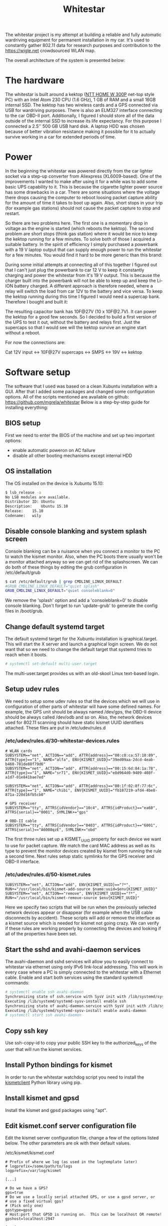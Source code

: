 #+TITLE: Whitestar

#+BEGIN_EXPORT html
<base href="whitestar/"/>
#+END_EXPORT

The whitestar project is my attempt at building a reliable and fully automatic wardriving equipment for permanent installation in 
my car. It's used to constantly gather 802.11 data for research purposes and contribution to the [[https://wigle.net]] crowdsourced WLAN map.

The overall architecture of the system is presented below:

[[file:diagram.svg]]

* The hardware

The whitestar is built around a kektop ([[http://www.ntt.pl/index.php?c=1279][NTT HOME W 300P]] net-top style PC) with an Intel Atom 230 CPU (1.6 GHz), 1 GB of RAM and a small 16GB internal SSD. 
The kektop has two wireless cards and a GPS connected via USB for wardriving purposes. There is also an ELM327 interface connecting to the car OBD-II port. 
Additionally, I figured I should store all of the data outside of the internal SSD to increase its life expectancy. For this purpose I connected a 2.5'' 
500 GB USB hard disk. A laptop HDD was chosen because of better vibration resistance making it possible for it to actually survive working in a car for 
extended periods of time.

* Power

In the beginning the whitestar was powered directly from the car lighter socket via a step-up converter from Aliexpress (XL6009-based). One of the improvements
I wanted to make after using it for a while was to add some basic UPS capability to it. This is because the cigarette lighter power source has some drawbacks 
in a car. There are some situations where the voltage there drops causing the computer to reboot loosing packet capture ability for the amount of time it 
takes to boot up again. Also, short stops in your trip (for example gas stations) should not cause the packet capture to stop and restart. 

So there are two problems here. The first one is a momentary drop in voltage as the engine is started (which reboots the kektop). The second problem are short 
stops (think gas station) where it would be nice to keep the kektop running for a few minutes. To solve both of those I acquired a suitable battery. 
In the spirit of efficiency I simply purchased a powerbank with a 19 V laptop output that can supply enough power to run the whitestar for a few minutes. 
You would find it hard to be more generic than this brand:

[[file:powerbank.jpg]]

During some initial attempts at connecting all of this together I figured out that I can't just plug the powerbank to car 12 V to keep it constantly charging and 
power the whitestar from it's 19 V output. This is because the charger built into the powerbank will not be able to keep up and keep the Li-ION battery charged.
A different approach is therefore needed, where a relay will switch the load from car 12V to the battery and vice versa. To keep the kektop running during this time
I figured I would need a supercap bank. Therefore I bought and built it:

[[file:supercaps-bag.jpg]]

[[file:supercaps-build1.jpg]]

The resulting capacitor bank has 10F@27V (10 x 10F@2.7V). It can power the kektop for a good few seconds. So I decided to build a first version of the UPS to test
it out, without the battery and relays first. Just the supercaps so that I would see will the kektop survive an engine start without a reboot.

[[file:powersupply-build1.jpg]]

For now the connections are:

Cat 12V input <-> 10F@27V supercaps <-> SMPS <-> 19V <-> kektop



* Software setup

The software that I used was based on a clean Xubuntu installation with a GUI. After that I added some packages and changed some configuration options. 
All of the scripts mentioned are available on github: [[https://github.com/mgrela/whitestar]]
Below is a step-by-step guide for installing everything:

** BIOS setup

First we need to enter the BIOS of the machine and set up two important options:
- enable automatic poweron on AC failure
- disable all other booting mechanisms except internal HDD

** OS installation

The OS installed on the device is Xubuntu 15.10:

#+BEGIN_SRC sh
$ lsb_release -a
No LSB modules are available.
Distributor ID:	Ubuntu
Description:	Ubuntu 15.10
Release:	15.10
Codename:	wily
#+END_SRC

** Disable console blanking and system splash screen

Console blanking can be a nuisance when you connect a monitor to the PC to watch the kismet monitor. Also, when the PC boots there usually
won't be a monitor attached anyway so we can get rid of the splashscreen. We can do both of these things by editing the grub configuration in
/etc/default/grub

#+BEGIN_SRC sh
$ cat /etc/default/grub | grep CMDLINE_LINUX_DEFAULT
#GRUB_CMDLINE_LINUX_DEFAULT="quiet splash"
GRUB_CMDLINE_LINUX_DEFAULT="quiet consoleblank=0"
#+END_SRC

We remove the 'splash' option and add a 'consoleblank=0' to disable console blanking. Don't forget to run 'update-grub' to generate the 
config files in /boot/grub.

** Change default systemd target

The default systemd target for the Xubuntu installation is graphical.target. This will start the X server and launch a graphical login screen.
We do not want that so we need to change the default target that systemd tries to reach when it boots. 

#+BEGIN_SRC sh
# systemctl set-default multi-user.target
#+END_SRC

The multi-user.target provides us with an old-skool Linux text-based login.

** Setup udev rules

We need to setup some udev rules so that the devices which we will use in configuration of other parts of whitestar will have some defined 
names. For example, the GPS unit should be always named /dev/gps, the OBD-II device should be always called /dev/odb and so on. Also, the
network devices used for 802.11 scanning should have static kismet UUID identifiers attached. These files are put in /etc/udev/rules.d

*** /etc/udev/rules.d/30-whitestar-devices.rules
#+BEGIN_SRC
# WLAN cards
SUBSYSTEM=="net", ACTION=="add", ATTR{address}=="00:c0:ca:57:10:89", ATTR{type}=="1", NAME="alfa", ENV{KISMET_UUID}="39ed09aa-2dcd-4eab-b460-781de88f79d6"
SUBSYSTEM=="net", ACTION=="add", ATTR{address}=="00:15:6d:84:1a:78", ATTR{type}=="1", NAME="sr71", ENV{KISMET_UUID}="e8d964d0-9409-408f-a1d7-01e841bae7ed"

SUBSYSTEM=="net", ACTION=="add", ATTR{address}=="80:1f:02:8f:77:6c", ATTR{type}=="1", NAME="chibi", ENV{KISMET_UUID}="fb187219-afd4-4be8-871a-220d16fb5cb0"

# GPS receiver
SUBSYSTEM=="tty", ATTRS{idVendor}=="10c4", ATTRS{idProduct}=="ea60", ATTRS{serial}=="0001", SYMLINK+="gps"

# OBD-II cable
SUBSYSTEM=="tty", ATTRS{idVendor}=="0403", ATTRS{idProduct}=="6001", ATTRS{serial}=="A6008qzE", SYMLINK+="obd"
#+END_SRC

The first three rules set up a KISMET_UUID property for each device we want to use for packet capture. We match the card MAC address as well as its type
to prevent the monitor devices created by kismet from running the rule a second time. Next rules setup static symlinks for the GPS receiver and OBD-II interface.

*** /etc/udev/rules.d/50-kismet.rules
#+BEGIN_SRC
SUBSYSTEM=="net", ACTION=="add", ENV{KISMET_UUID}=="?*", RUN+="/usr/local/bin/kismet-add-source $name:uuid=$env{KISMET_UUID}"
SUBSYSTEM=="net", ACTION=="remove", ENV{KISMET_UUID}=="?*", RUN+="/usr/local/bin/kismet-remove-source $env{KISMET_UUID}"
#+END_SRC

Here we specify two scripts that will be run when the previously selected network devices appear or disappear (for example when the USB cable disconnects by 
accident). These scripts will add or remove the interface as a kismet source which is needed for kismet not going crazy. We can verify if these rules are working 
properly by connecting the devices and looking if all of the properties have been set.

** Start the sshd and avahi-daemon services

The avahi-daemon and sshd services will allow you to easily connect to whitestar via ethernet using only IPv6 link-local addressing. This will work in every case
where a PC is simply connected to the whitestar with a Ethernet cable. Enable and start both services using the standard systemctl commands:

#+BEGIN_SRC sh
# systemctl enable ssh avahi-daemon
Synchronizing state of ssh.service with SysV init with /lib/systemd/systemd-sysv-install...
Executing /lib/systemd/systemd-sysv-install enable ssh
Synchronizing state of avahi-daemon.service with SysV init with /lib/systemd/systemd-sysv-install...
Executing /lib/systemd/systemd-sysv-install enable avahi-daemon
# systemctl start ssh avahi-daemon
#+END_SRC

** Copy ssh key

Use ssh-copy-id to copy your public SSH key to the authorized_keys of the user that will run the kismet services.

** Install Python bindings for kismet

In order to run the whitestar watchdog script you need to install the [[https://github.com/PaulMcMillan/kismetclient][kismetclient]] Python library using pip.

** Install kismet and gpsd

Install the kismet and gpsd packages using "apt".

** Edit kismet.conf server configuration file

Edit the kismet server configuration file, change a few of the options listed below. The other parameters are ok with their default values.

/etc/kismet/kismet.conf
#+BEGIN_SRC 
# Prefix of where we log (as used in the logtemplate later)
# logprefix=/some/path/to/logs
logprefix=/var/log/kismet

[...]

# Do we have a GPS?
gps=true
# Do we use a locally serial attached GPS, or use a gpsd server, or
# use a fixed virtual gps?
# (Pick only one)
gpstype=gpsd
# Host:port that GPSD is running on.  This can be localhost OR remote!
gpshost=localhost:2947

[...]

# How often (in seconds) do we write all our data files (0 to disable)
writeinterval=10

[...]

# File types to log, comma seperated.  Built-in log file types:
# alert                         Text file of alerts
# gpsxml                        XML per-packet GPS log
# nettxt                        Networks in text format
# netxml                        Networks in XML format
# pcapdump                      tcpdump/wireshark compatible pcap log file
# string                        All strings seen (increases CPU load)
#logtypes=pcapdump,gpsxml,netxml,nettxt,alert
logtypes=alert,netxml,gpsxml

[...]

# Default log title
logdefault=whitestar

[...]
#+END_SRC

These settings have the following effect:
  - store logs in /var/log which which is where the hard disk is mounted
  - enable using a GPS and make it reconnect to gpsd if the connection is lost
  - make the kismet server to flush all logs every 10 seconds, this prevents the log data from being lost when power is cut. This happens frequently in a car without battery backup for the whitestar.
  - store alrts, networks and GPS position logs, do not store pcap dumps, these take up too much space
  - set the log title to "whitestar", the title is used to build log filenames

** Create a user to run the kismet

We need to create a nonprivileged user to run the kismet monitor. In my whitestar this user is called 'enki'.

** Setup log storage on external hard disk

You should create two partitions (or better LVs) on the external HDD. One of those will be for the swap partition, the other we will mount as /var/log.

** Make journal dir in /var/log


If the /var/log/journal directory exists and systemd-journald has the default configuration "Storage=auto" it will store the journal in /var/log/journal. This is 
what we want as the /var/log filesystem will be stored on the external HDD which will provide us with a nice way to troubleshoot or collect statistics from the
system by just unplugging the drive and taking it with us.

** Setup fs and swap

Setup the two LVs as swap and /var/log filesystem in /etc/fstab. Remove the original swap device on the flash drive, it's a massively bad idea to put swap on flash.
Take care to include the "nofail" flag in the /var/log filesystem entry. This prevents systemd from creating a "RequiredBy" dependency for local-fs.target which 
in turn makes the system drop to emergency mode if the filesystem is not available (for example when the HDD is not connected).

/etc/fstab
#+BEGIN_SRC 
UUID="<UUID1>"	none		swap	sw,nofail			0	0
UUID="<UUID2>"	/var/log	auto	defaults,relatime,nofail	0	0
#+END_SRC

The UUID1 and UUID2 fields are UUID identifiers (from the 'blkid' command) for the swap device and the /var/log filesystem we set up earlier.

** Systemd units for custom services

I have created some custom systemd services for:
  - kismet server
  - kismet client acting as monitor and running on /dev/tty1
  - the watchdog which checks the state of all other parts and reports the status on the LED monitor
  - the archiver which moves old kismet logs from the main kismet directory to the archive directory. This allows for easier automatic extraction.
  - the OBD-II data logger

/etc/systemd/system/kismet-server.service
#+BEGIN_SRC ini
[Unit]
Description=Kismet server
RequiresMountsFor=/var/log/kismet

[Service]
ExecStart=/usr/bin/kismet_server -s
ExecStartPost=/usr/local/bin/kismet-add-all-sources
Restart=on-abnormal

[Install]
WantedBy=multi-user.target
#+END_SRC

The kismet-server systemd service file launches the kismet server as soon as /var/log/kismet becoms available (the external HDD needs to be mounted for this).
After it starts it launches a script which adds all wireless interfaces marked before using udev rules as sources to kismet. Furthermore kismet server is restarted
when it crashes (which happens more often than you'd imagine).

/etc/systemd/system/kismet-monitor.service
#+BEGIN_SRC ini
[Unit]
Description=Kismet monitor

[Service]
ExecStart=/usr/bin/kismet_client
User=enki
Group=enki
Restart=always
RestartSec=10
StandardOutput=tty
TTYPath=/dev/tty1

[Install]
WantedBy=basic.target
#+END_SRC

The kismet monitor runs bound to the /dev/tty1 terminal which means, that it should always be visible when you connect a monitor to the whitestar. It's started
as the user we created before ('enki' in our case) and is always restarted when it breaks.

/etc/systemd/system/whitestar-watchdog.service
#+BEGIN_SRC ini
[Unit]
Description=Whitestar watchdog

[Service]
ExecStart=/usr/local/bin/whitestar-watchdog.py
Restart=always
RestartSec=1

[Install]
WantedBy=multi-user.target
#+END_SRC

The watchdog script monitors important aspects of whitestar operation and displays this information as status LEDs on the [[file:../../hardware/random-led-board/][random board of LEDs]] attached to the 
whitestar PC via USB.

/etc/systemd/system/whitestar-archiver.service
#+BEGIN_SRC ini
[Unit]
Description=Gathered data archiver
RequiresMountsFor=/var/log/kismet /var/log/archive
After=kismet-server.service

[Service]
Type=oneshot
ExecStart=/usr/local/bin/archive-kismet-data.sh

[Install]
WantedBy=multi-user.target
#+END_SRC

The archiver script makes tarfiles out of all previously gathered kismet logs and moves them from /var/log/kismet to /var/log/archive. There they are available for 
pickup after connecting to whitestar using the 'archiver' account.

/etc/systemd/system/obdgpslogger.service
#+BEGIN_SRC ini
[Unit]
Description=OBD GPS logger
RequiresMountsFor=/var/log/obdgpslogger
Requires=dev-obd.device

[Service]
ExecStart=/usr/bin/obdgpslogger -s /dev/obd -b 38400 -t -l /var/log/obdgpslogger/serial.log -d /var/log/obdgpslogger/db -i temp,rpm,vss,maf,throttle -u /var/log/obdgpslogger/out.log
Restart=on-abnormal

[Install]
WantedBy=multi-user.target
#+END_SRC

The obdgpslogger is used to log OBD-II data. The baudrate of the OBD-II interface depends on the manufacturer and should be adjusted (try different baudrates using 'picocom'
until you get one where you get an answer from the chip for the 'ATZ' command). The obdgpslogger waits for both the external HDD filesystem as well as for the ELM327
device to appear. I'm logging everything including the serial port log for debugging purposes.

** Enable all services to start at boot

#+BEGIN_SRC 
systemctl enable kismet-monitor.service kismet-server.service obdgpslogger.service whitestar-archiver.service whitestar-watchdog.service
#+END_SRC

** Disable NetworkManager

As we won't be using NetworkManager but instead rely on systemd-networkd we can disable the NetworkManager service:

#+BEGIN_SRC 
# systemctl disable NetworkManager
#+END_SRC

** Systemd .network for LAN link

The Ethernet device on the whitestar PC will be used to make an SSH connection for debugging and downloading of the gathered wardriving data. For this we need for
some service to bring the internal Ethernet device up when a cable is plugged. The simplest way to do this (as we already have systemd) is to create a simple "connection"
description for systemd.

/etc/systemd/network/ether.network
#+BEGIN_SRC ini
[Match]
MACAddress=e0:cb:4e:2e:2b:70

[Network]
Description=Local Ethernet network
#+END_SRC

What this network file will do is bring up the internal Ethernet interface (specified using it's MAC address) using only IPv6 local addressing. This is convenient for
us as it allows to use the connection even when we just plug in a cable straight from the whitestar to a PC without a DHCP server present.

** Setup archive directory

Make a /var/log/archive directory so that the archiver can store the kismet logs for retrieval.

** Setup archive file transfer account

Create a user called 'archive' with the home directory pointing to /var/log/archive. This user will be used to download the log files from the whitestar via SSH for
further processing. Set up SSH public key authentication for this account. Restrict it to only have sftp accessible, the following sshd_config snippet should come in handy:

#+BEGIN_SRC 
Match User archive
     KbdInteractiveAuthentication no
     PermitTTY no
     ForceCommand internal-sftp
#+END_SRC

** Data transfer from whitestar

There are two approaches now when dealing with data transfer from whitestar. The first is the legacy way in which I unplug and take home the HDD. This one is described 
below. The new way uses a 3G dongle to automatically upload the data to a server via rsync+ssh. This is now implemented and described in the section "Mothership uplink".

In order to get the data from whitestar and onto wigle.net I unplug the HDD and take it home. There, after plugging it into my workstation a number of automatic 
steps are performed in the background by systemd resulting in the relevant files being copied from the HDD and uploaded to wigle.net. All of the code needed to 
do this is available in [[https://github.com/mgrela/whitestar-host]] and [[https://github.com/mgrela/tools]]

First, we need a way to launch code when the external HDD is connected to the PC. This is accomplished using the following udev file in /etc/udev/rules.d:

#+BEGIN_SRC
$ cat /etc/udev/rules.d/99-whitestar-disk.rules 
ACTION=="add", SUBSYSTEM=="block", ATTR{partition}=="<PARTNO>", ATTRS{vendor}=="<HDD VENDOR> ", ATTRS{model}=="<HDD MODEL> ", TAG+="systemd", ENV{MANAGER_USER_WANTS}="whitestar-downloader.service"
#+END_SRC

The PARTNO, HDD VENDOR AND HDD MODEL parameters are used to identify a particular block device on the external drive, you can easily check for the relevant 
attributes using the udevadm info -a command:

#+BEGIN_SRC
$ udevadm info -a --name=/dev/sdb2
[...]
  looking at device '/devices/pci0000:00/0000:00:1a.7/usb1/1-2/1-2:1.0/host6/target6:0:0/6:0:0:0/block/sdb/sdb2':
    ATTR{partition}=="2"
[...]
  looking at parent device '/devices/pci0000:00/0000:00:1a.7/usb1/1-2/1-2:1.0/host6/target6:0:0/6:0:0:0':
    ATTRS{model}=="<HDD MODEL> "
[...]
    ATTRS{vendor}=="<HDD VENDOR> "
#+END_SRC

These attributes belong to different sysfs nodes (a partition and a SCSI device) but because the ATTRS{} keyword in udev rules looks for attributes up in the 
device hierarchy this works. Ok, so now when the external HDD is plugged in the "whitestar-downloader.service" unit will be started by the user's systemd instance.
I'm not sure if this will be the instance of the user that is currently logged in or any user which has this service installed. 

In order to allow the user to mount the external HDD in a location expected by the script (/mnt/whitestar) an fstab entry needs to be created:

#+BEGIN_SRC
$ cat /etc/fstab | grep whitestar
/dev/disk/by-uuid/b0974a72-8dcd-4b82-9338-85bcdbd2701c	/mnt/whitestar	auto	defaults,relatime,nofail,noauto,user	0 0
#+END_SRC

In order to prevent this device from being automatically mounted when plugged in the 'noauto' flag is defined.

The whitestar-downloader.service unit takes care of moving the files we want from the external HDD to a directory in our $HOME. 
The unit just runs a companion script:

#+BEGIN_SRC
$ cat ~/.config/systemd/user/whitestar-downloader.service 
[Unit]
Description=Whitestar files downloader

[Service]
Type=oneshot
ExecStart=/home/enki/bin/whitestar-dl.sh
#+END_SRC

#+BEGIN_SRC
$ cat ~/bin/whitestar-dl.sh 
#!/bin/sh

readonly SRCDIR=/mnt/whitestar
readonly DESTDIR=$HOME/devices/whitestar
readonly DIRS="archive"
mount "$SRCDIR"
shopt -q nullglob

echo "Downloading files from '$SRCDIR' to '$DESTDIR'" >&2

pushd "$SRCDIR"
for path in $DIRS; do
    tgtdir="$DESTDIR/$path"
    mkdir -p "$tgtdir"; pushd "$tgtdir"; rsync --remove-source-files -av "$SRCDIR/$path/" "$DESTDIR/$path"; popd
done
popd

umount "$SRCDIR" || true
#+END_SRC

After this unit runs the files end up being copied to $HOME/devices/whitestar/archive. The progress can be tracked in the journal:

#+BEGIN_SRC
wrz 03 23:23:22 shoggoth slim[873]: "/org/freedesktop/UDisks2/block_devices/sdb" has new interfaces: ("org.freedesktop.UDisks2.Block", "org.freedesktop.UDisks2.PartitionTable")
wrz 03 23:23:22 shoggoth slim[873]: "/org/freedesktop/UDisks2/block_devices/sdb1" has new interfaces: ("org.freedesktop.UDisks2.Block", "org.freedesktop.UDisks2.Partition", "org.freedesktop.UDisks2.Swapspace")
wrz 03 23:23:22 shoggoth systemd[929]: Starting Whitestar files downloader...
wrz 03 23:23:22 shoggoth slim[873]: "/org/freedesktop/UDisks2/block_devices/sdb2" has new interfaces: ("org.freedesktop.UDisks2.Block", "org.freedesktop.UDisks2.Filesystem", "org.freedesktop.UDisks2.Partition")
wrz 03 23:23:22 shoggoth kernel: EXT4-fs (sdb2): mounted filesystem with ordered data mode. Opts: (null)
wrz 03 23:23:22 shoggoth whitestar-dl.sh[31584]: Downloading files from '/mnt/whitestar' to '/home/enki/devices/whitestar'
wrz 03 23:23:22 shoggoth whitestar-dl.sh[31584]: /mnt/whitestar ~
wrz 03 23:23:22 shoggoth whitestar-dl.sh[31584]: ~/devices/whitestar/archive /mnt/whitestar ~
wrz 03 23:23:22 shoggoth whitestar-dl.sh[31584]: sending incremental file list
wrz 03 23:23:23 shoggoth whitestar-dl.sh[31584]: rsync: opendir "/mnt/whitestar/archive/.ssh" failed: Permission denied (13)
wrz 03 23:23:23 shoggoth whitestar-dl.sh[31584]: ./
wrz 03 23:23:23 shoggoth whitestar-dl.sh[31584]: kismet-2016-07-17T18:22:30+0000.tar
wrz 03 23:23:23 shoggoth whitestar-dl.sh[31584]: sent 409,895 bytes  received 47 bytes  273,294.67 bytes/sec
wrz 03 23:23:23 shoggoth whitestar-dl.sh[31584]: total size is 409,600  speedup is 1.00
wrz 03 23:23:23 shoggoth whitestar-dl.sh[31584]: rsync error: some files/attrs were not transferred (see previous errors) (code 23) at main.c(1178) [sender=3.1.2]
wrz 03 23:23:23 shoggoth whitestar-dl.sh[31584]: /mnt/whitestar ~
wrz 03 23:23:23 shoggoth whitestar-dl.sh[31584]: ~
wrz 03 23:23:23 shoggoth systemd[929]: Started Whitestar files downloader.
#+END_SRC

The $HOME/devices/whitestar/archive directory is watched for new files by a systemd .path unit:

#+BEGIN_SRC
$ cat ~/.config/systemd/user/whitestar-archive.path 
[Unit]
Description=Whitestar archive path watcher

[Path]
PathExistsGlob=/home/enki/devices/whitestar/archive/kismet-*.tar
Unit=wigle-uploader.service

[Install]
WantedBy=paths.target
#+END_SRC

This unit starts the wigle.net uploader tool when new files are being placed in the archive directory on our workstation. The wigle-uploader.service is started which
just runs a helper script:

#+BEGIN_SRC

$ cat ~/.config/systemd/user/wigle-uploader.service 
[Unit]
Description=Wigle.net uploader

[Service]
Type=oneshot
Environment="WIGLE_USERNAME=enkiusz" "WIGLE_PASSWORDFILE=%h/.config/wigle-uploader.password"
ExecStart=/home/enki/bin/wigle-uploader.sh
#+END_SRC

#+BEGIN_SRC
$ cat ~/bin/wigle-uploader.sh 
#!/bin/sh

readonly SRCDIR=$HOME/devices/whitestar/archive
shopt -q nullglob

if [ -z "$WIGLE_USERNAME" -o -z "$WIGLE_PASSWORDFILE" ]; then
    echo "WIGLE_USERNAME and WIGLE_PASSWORD environment variables need to be set" >&2
    exit 1
fi

echo "Uploading files inside '$SRCDIR' as '$WIGLE_USERNAME'" >&2

# Gzip uncompressed tars, wigle.net only processes .tar.gz files properly
for t in $SRCDIR/kismet-*.tar; do
    gzip $t
done

systemd-inhibit --what=idle $HOME/bin/wiglenet-uploader.py -l "$WIGLE_USERNAME" -p "$WIGLE_PASSWORDFILE" --delete-imported $SRCDIR/kismet-*.tar.gz
#+END_SRC

The wiglenet-uploader.py script is available in [[https://github.com/mgrela/tools][my tools repo]]. The password is stored in a file outside of the usual configuaration files so that I can easily 
share them here without the fear of any leaks ;). This is very good practice which I recommend to anyone who is publishing his dotfiles or other "personal" config
files as public repositories. What results in deploying all of this good stuff is that .tar files placed in the $HOME/devices/whitestar/archive directory get 
automatically uploaded to wigle.net. As before, the progress can be tracked using the journal. An example run is provided below:

#+BEGIN_SRC
wrz 03 23:23:23 shoggoth systemd[929]: Starting Wigle.net uploader...
wrz 03 23:23:23 shoggoth wigle-uploader.sh[31592]: Uploading files inside '/home/enki/devices/whitestar/archive' as 'enkiusz'
wrz 03 23:23:23 shoggoth wigle-uploader.sh[31592]: INFO:requests.packages.urllib3.connectionpool:Starting new HTTPS connection (1): wigle.net
wrz 03 23:23:24 shoggoth wigle-uploader.sh[31592]: INFO:root:Successfuly authenticated to 'https://wigle.net/' as identity 'enkiusz', got session id '680063891'
wrz 03 23:23:24 shoggoth wigle-uploader.sh[31592]: INFO:root:Uploading a batch of '1' source files
wrz 03 23:23:24 shoggoth wigle-uploader.sh[31592]: INFO:root:Uploading source file '/home/enki/devices/whitestar/archive/kismet-2016-07-17T18:22:30+0000.tar.gz' (19387 bytes)
wrz 03 23:23:25 shoggoth wigle-uploader.sh[31592]: INFO:root:Filename '1472937805_kismet-2016-07-17T18_22_30_00000' from source '/home/enki/devices/whitestar/archive/kismet-2016-07-17T18:22:30+0000.tar.gz' has transid '20160903-00637'
wrz 03 23:23:25 shoggoth wigle-uploader.sh[31592]: INFO:root:Filename '1472937805_kismet-2016-07-17T18_22_30_00001whitestar-20160717-20-19-55-1.netxml' from source '/home/enki/devices/whitestar/archive/kismet-2016-07-17T18:22:30+0000.tar.gz' has transid '20160903-00638'
wrz 03 23:23:25 shoggoth wigle-uploader.sh[31592]: INFO:root:Filename '1472937805_kismet-2016-07-17T18_22_30_00002whitestar-20160717-20-19-55-1.gpsxml' from source '/home/enki/devices/whitestar/archive/kismet-2016-07-17T18:22:30+0000.tar.gz' has transid '20160903-00639'
wrz 03 23:23:25 shoggoth wigle-uploader.sh[31592]: INFO:root:Filename '1472937805_kismet-2016-07-17T18_22_30_00003whitestar-20160717-20-19-55-1.alert' from source '/home/enki/devices/whitestar/archive/kismet-2016-07-17T18:22:30+0000.tar.gz' has transid '20160903-00640'
wrz 03 23:23:25 shoggoth wigle-uploader.sh[31592]: INFO:root:4 transactions from current batch still pending, total 0 transactions completed successfuly, total 0 transactions failed
wrz 03 23:23:35 shoggoth wigle-uploader.sh[31592]: INFO:root:4 transactions from current batch still pending, total 0 transactions completed successfuly, total 0 transactions failed
wrz 03 23:23:46 shoggoth wigle-uploader.sh[31592]: INFO:root:4 transactions from current batch still pending, total 0 transactions completed successfuly, total 0 transactions failed
wrz 03 23:23:56 shoggoth wigle-uploader.sh[31592]: INFO:root:4 transactions from current batch still pending, total 0 transactions completed successfuly, total 0 transactions failed
wrz 03 23:24:06 shoggoth wigle-uploader.sh[31592]: ERROR:root:Processing of 'kismet-2016-07-17T18_22_30_00000' has failed
wrz 03 23:24:06 shoggoth wigle-uploader.sh[31592]: INFO:root:3 transactions from current batch still pending, total 0 transactions completed successfuly, total 1 transactions failed
wrz 03 23:24:16 shoggoth wigle-uploader.sh[31592]: ERROR:root:Processing of 'T18_22_30_00003whitestar-20160717-20-19-55-1.alert' has failed
wrz 03 23:24:16 shoggoth wigle-uploader.sh[31592]: INFO:root:Processing of '/home/enki/devices/whitestar/archive/kismet-2016-07-17T18:22:30+0000.tar.gz' has been successful, 0 new WiFi APs w/ GPS (0 total WiFi APs w/ GPS)
wrz 03 23:24:16 shoggoth wigle-uploader.sh[31592]: INFO:root:Processing of '/home/enki/devices/whitestar/archive/kismet-2016-07-17T18:22:30+0000.tar.gz' has been successful, 0 new WiFi APs w/ GPS (0 total WiFi APs w/ GPS)
wrz 03 23:24:16 shoggoth wigle-uploader.sh[31592]: INFO:root:Deleting source file '/home/enki/devices/whitestar/archive/kismet-2016-07-17T18:22:30+0000.tar.gz' with '2' files successfuly imported ('2' failures)
wrz 03 23:24:16 shoggoth wigle-uploader.sh[31592]: INFO:root:0 transactions from current batch still pending, total 2 transactions completed successfuly, total 2 transactions failed
wrz 03 23:24:26 shoggoth systemd[929]: Started Wigle.net uploader.
#+END_SRC

As you can see there are 0 new APs discovered as this is not the first time I have performed this test ;).

** Mothership uplink

Because we now live in a world of serious IoT the whitestar needed a uplink to the mothership in order to stay edgy :). This is now implemented to upload the gathered
log files directly to a server. The solution has a few different parts:

- a Sierra Wireless 307 USB 3G modem connected via USB to the whitestar
- a PPP connection using a custom optimized chat script that gets activated every time the whitestar boots
- a OpenVPN client which connects to my router
- an rsync script which sends the content of the archive directory (/var/log/archive) to a remote server behind my VPN.

First, because we don't use ModemManager and any of that *and* the Sierra Wireless modem exposes 4 different ttyUSB ports we need to simplify things for pppd.
We match the UART port that is the AT interface and mark it to be /dev/modem:

#+BEGIN_SRC
root@whitestar:~# cat /etc/udev/rules.d/30-sierra-wireless-307.rules 
# Sierra Wireless 307 3G modem
SUBSYSTEM=="tty", SUBSYSTEMS=="usb", DRIVERS=="sierra", ATTRS{bNumEndpoints}=="03", SYMLINK+="modem"

root@whitestar:~# 
#+END_SRC

This device is used by a pppd and chat script to establish a GPRS connection:

#+BEGIN_SRC
root@whitestar:~# cat /etc/chatscripts/aero2 
ABORT 'BUSY'
ABORT 'NO CARRIER'
ABORT 'ERROR'
ABORT '+CME ERROR: 100'
'' ATZ
OK ATH
OK ATE1
OK AT+CGDCONT=1,"IP","darmowy"
OK ATD*99***1#
CONNECT
#+END_SRC

#+BEGIN_SRC
root@whitestar:~# cat /etc/ppp/peers/aero2 
/dev/modem
115200
debug
maxfail 0
persist
noauth
noipdefault
defaultroute
usepeerdns
user darmowy 
password darmowy
connect '/usr/sbin/chat -v -t 50 -f /etc/chatscripts/aero2'
#+END_SRC

There is a systemd service unit overseeing the pppd process:

#+BEGIN_SRC
root@whitestar:~# cat /etc/systemd/system/ppp@.service 
[Unit]
Description=PPP connection to %I
Requires=dev-modem.device

[Service]
ExecStart=/usr/sbin/pppd nodetach call %I

[Install]
WantedBy=multi-user.target
#+END_SRC

This gives us an almost always on PPP connection:

#+BEGIN_SRC
root@whitestar:~# ip a show dev ppp0
3: ppp0: <POINTOPOINT,MULTICAST,NOARP,UP,LOWER_UP> mtu 1500 qdisc pfifo_fast state UNKNOWN group default qlen 3
    link/ppp 
    inet x.x.x.x peer 10.64.64.64/32 scope global ppp0
       valid_lft forever preferred_lft forever
#+END_SRC

On top of this an openvpn client configuration file is used

#+BEGIN_SRC
root@whitestar:~# cat /etc/openvpn/kraken-client.conf 
verb 3
client
remote kraken.strangled.net 1194
proto tcp
remote-cert-tls server
float
comp-lzo
#redirect-gateway
ping-restart 30

<ca>
[...]
</ca>
<cert>
[...]
</cert>
key kraken-client.key
<dh>
[...]
</dh>

dev tun.bukavpn
#+END_SRC

Also supervised by a systemd unit file. This time it's the standard openvpn@.service shipped with debian. This in turn gives us an almost always-on TUN connection
to the VPN that gives us access to a backend server for collecting the wardriving logs.

#+BEGIN_SRC
# ip a show dev tun.bukavpn
6: tun.bukavpn: <POINTOPOINT,MULTICAST,NOARP,UP,LOWER_UP> mtu 1500 qdisc pfifo_fast state UNKNOWN group default qlen 100
    link/none 
    inet 10.100.0.3/24 brd 10.100.0.255 scope global tun.bukavpn
       valid_lft forever preferred_lft forever
#+END_SRC

All of this is used to run an rsync which uploads contents of /var/log/archive to a remote server. This is acomplished by a simple script that simply attempts the rsync
command every 2 minutes. It doesn't care about failures, it just retries on failure. Also, the files that were successfuly transferred are removed from the source dir
which is useful.

#+BEGIN_SRC
# cat /usr/local/bin/whitestar-uploader.sh 
#!/bin/sh

while true; do
	rsync --remove-source-files -av /var/log/archive whitestar@172.20.171.116:log
	sleep 120
done
#+END_SRC

This script is started by a systemd unit taking care of running it only after the archiver script has ended collecting the completed capture files from /var/log/kismet.

#+BEGIN_SRC
root@whitestar:~# cat /etc/systemd/system/whitestar-uploader.service 
[Unit]
Description=Whitestar watchdog
After=whitestar-archiver.service

[Service]
ExecStart=/usr/local/bin/whitestar-uploader.sh
Restart=always
RestartSec=1

[Install]
WantedBy=multi-user.target
root@whitestar:~# 
#+END_SRC

On the mothership server rssh is used to restrict the uploading account to file access only.

I know that the whole VPN bit seems a bit overengineered, but meh. You can simplify it yourself if you want.
Also, now the files land on the mothership server and nothing uploads them anywhere, something that is next on my work list :).

** Final time measurements

Time to Capture == 28 sec from poweron

19 seconds bios,

#+BEGIN_SRC 
# systemd-analyze 
Startup finished in 9.242s (kernel) + 13.000s (userspace) = 22.242s
#+END_SRC

#+BEGIN_SRC 
# systemd-analyze blame
          4.229s systemd-networkd-resolvconf-update.service
          2.602s kismet_archiver.service
          2.386s dev-sda1.device
          2.238s systemd-journal-flush.service
          2.098s systemd-networkd.service
          1.225s networking.service
          1.111s gpsdctl@ttyUSB0.service
           878ms systemd-logind.service
           592ms systemd-journald.service
           573ms systemd-udev-trigger.service
           571ms kismet_server.service
           569ms console-setup.service
           547ms grub-common.service
           531ms apport.service
           521ms ondemand.service
           469ms systemd-user-sessions.service
           445ms user@1000.service
           440ms pppd-dns.service
           423ms lm-sensors.service
           344ms var-log.mount
           342ms systemd-modules-load.service
           337ms systemd-tmpfiles-setup-dev.service
           281ms avahi-daemon.service
           202ms systemd-udevd.service
           165ms speech-dispatcher.service
           150ms systemd-sysctl.service
           124ms alsa-restore.service
           103ms systemd-remount-fs.service
            96ms dev-mqueue.mount
            95ms kmod-static-nodes.service
            92ms systemd-update-utmp.service
            82ms plymouth-quit-wait.service
            76ms systemd-update-utmp-runlevel.service
            74ms plymouth-quit.service
            73ms ufw.service
            70ms plymouth-read-write.service
            62ms dev-disk-by\x2duuid-9152004c\x2d0317\x2d45c0\x2d9482\x2d1baa6c4e81fa.swap
            60ms systemd-vconsole-setup.service
            58ms sys-kernel-debug.mount
            56ms sys-fs-fuse-connections.mount
            53ms systemd-timesyncd.service
            49ms systemd-rfkill@rfkill2.service
            46ms systemd-tmpfiles-setup.service
            45ms rc-local.service
            37ms dns-clean.service
            36ms ureadahead-stop.service
            28ms resolvconf.service
            26ms systemd-random-seed.service
            22ms systemd-rfkill@rfkill0.service
            22ms systemd-rfkill@rfkill1.service
            16ms systemd-backlight@backlight:acpi_video0.service

# systemd-analyze critical-chain
The time after the unit is active or started is printed after the "@" character.
The time the unit takes to start is printed after the "+" character.

multi-user.target @9.919s
└─rc-local.service @8.830s +45ms
  └─network.target @8.815s
    └─systemd-networkd.service @6.715s +2.098s
      └─dbus.service @6.459s
        └─basic.target @6.160s
          └─sockets.target @6.160s
            └─acpid.socket @6.160s
              └─sysinit.target @6.158s
                └─systemd-rfkill@rfkill2.service @9.217s +49ms
                  └─system-systemd\x2drfkill.slice @5.452s
                    └─system.slice @484ms
                      └─-.slice @482ms
#+END_SRC

** Boot time optimization

Attempts at using a custom Gentoo build to speed things up:

Genkernel build:

sudo genkernel --no-firmware --loglevel=5 --firmware-dir=$PWD/i686-chroot/lib/firmware --kerneldir=$PWD/i686-kernel-src/linux --logfile=$PWD/i686-var-log/genkernel.log --arch-override=x86 --module-prefix=$PWD/i686-chroot --bootdir=$PWD/i686-chroot/boot all

Time on qemu: 4.19 s

Log:

$ qemu-system-i386 -kernel i686-chroot/boot/kernel-genkernel-x86-4.7.3 -nographic -append 'printk.time=1 console=ttyS0'
[    0.000000] Linux version 4.7.3 (root@shoggoth) (gcc version 4.9.3 (Gentoo 4.9.3 p1.5, pie-0.6.4) ) #1 SMP Sat Sep 10 23:39:40 CEST 2016
[    0.000000] x86/fpu: Legacy x87 FPU detected.
[    0.000000] x86/fpu: Using 'eager' FPU context switches.
[    0.000000] e820: BIOS-provided physical RAM map:
[    0.000000] BIOS-e820: [mem 0x0000000000000000-0x000000000009fbff] usable
[    0.000000] BIOS-e820: [mem 0x000000000009fc00-0x000000000009ffff] reserved
[    0.000000] BIOS-e820: [mem 0x00000000000f0000-0x00000000000fffff] reserved
[    0.000000] BIOS-e820: [mem 0x0000000000100000-0x0000000007fdffff] usable
[    0.000000] BIOS-e820: [mem 0x0000000007fe0000-0x0000000007ffffff] reserved
[    0.000000] BIOS-e820: [mem 0x00000000fffc0000-0x00000000ffffffff] reserved
[    0.000000] Notice: NX (Execute Disable) protection missing in CPU!
[    0.000000] SMBIOS 2.8 present.
[    0.000000] e820: last_pfn = 0x7fe0 max_arch_pfn = 0x100000
[    0.000000] MTRR: Disabled
[    0.000000] x86/PAT: MTRRs disabled, skipping PAT initialization too.
[    0.000000] x86/PAT: Configuration [0-7]: WB  WT  UC- UC  WB  WT  UC- UC  
[    0.000000] found SMP MP-table at [mem 0x000f6be0-0x000f6bef] mapped at [c00f6be0]
[    0.000000] ACPI: Early table checksum verification disabled
[    0.000000] ACPI: RSDP 0x00000000000F69F0 000014 (v00 BOCHS )
[    0.000000] ACPI: RSDT 0x0000000007FE18DC 000030 (v01 BOCHS  BXPCRSDT 00000001 BXPC 00000001)
[    0.000000] ACPI: FACP 0x0000000007FE17B8 000074 (v01 BOCHS  BXPCFACP 00000001 BXPC 00000001)
[    0.000000] ACPI: DSDT 0x0000000007FE0040 001778 (v01 BOCHS  BXPCDSDT 00000001 BXPC 00000001)
[    0.000000] ACPI: FACS 0x0000000007FE0000 000040
[    0.000000] ACPI: APIC 0x0000000007FE182C 000078 (v01 BOCHS  BXPCAPIC 00000001 BXPC 00000001)
[    0.000000] ACPI: HPET 0x0000000007FE18A4 000038 (v01 BOCHS  BXPCHPET 00000001 BXPC 00000001)
[    0.000000] 0MB HIGHMEM available.
[    0.000000] 127MB LOWMEM available.
[    0.000000]   mapped low ram: 0 - 07fe0000
[    0.000000]   low ram: 0 - 07fe0000
[    0.000000] Zone ranges:
[    0.000000]   DMA      [mem 0x0000000000001000-0x0000000000ffffff]
[    0.000000]   Normal   [mem 0x0000000001000000-0x0000000007fdffff]
[    0.000000]   HighMem  empty
[    0.000000] Movable zone start for each node
[    0.000000] Early memory node ranges
[    0.000000]   node   0: [mem 0x0000000000001000-0x000000000009efff]
[    0.000000]   node   0: [mem 0x0000000000100000-0x0000000007fdffff]
[    0.000000] Initmem setup node 0 [mem 0x0000000000001000-0x0000000007fdffff]
[    0.000000] Using APIC driver default
[    0.000000] ACPI: PM-Timer IO Port: 0x608
[    0.000000] ACPI: LAPIC_NMI (acpi_id[0xff] dfl dfl lint[0x1])
[    0.000000] IOAPIC[0]: apic_id 0, version 17, address 0xfec00000, GSI 0-23
[    0.000000] ACPI: INT_SRC_OVR (bus 0 bus_irq 0 global_irq 2 dfl dfl)
[    0.000000] ACPI: INT_SRC_OVR (bus 0 bus_irq 5 global_irq 5 high level)
[    0.000000] ACPI: INT_SRC_OVR (bus 0 bus_irq 9 global_irq 9 high level)
[    0.000000] ACPI: INT_SRC_OVR (bus 0 bus_irq 10 global_irq 10 high level)
[    0.000000] ACPI: INT_SRC_OVR (bus 0 bus_irq 11 global_irq 11 high level)
[    0.000000] Using ACPI (MADT) for SMP configuration information
[    0.000000] ACPI: HPET id: 0x8086a201 base: 0xfed00000
[    0.000000] smpboot: Allowing 1 CPUs, 0 hotplug CPUs
[    0.000000] PM: Registered nosave memory: [mem 0x00000000-0x00000fff]
[    0.000000] PM: Registered nosave memory: [mem 0x0009f000-0x0009ffff]
[    0.000000] PM: Registered nosave memory: [mem 0x000a0000-0x000effff]
[    0.000000] PM: Registered nosave memory: [mem 0x000f0000-0x000fffff]
[    0.000000] e820: [mem 0x08000000-0xfffbffff] available for PCI devices
[    0.000000] clocksource: refined-jiffies: mask: 0xffffffff max_cycles: 0xffffffff, max_idle_ns: 19112604462750000 ns
[    0.000000] setup_percpu: NR_CPUS:8 nr_cpumask_bits:8 nr_cpu_ids:1 nr_node_ids:1
[    0.000000] percpu: Embedded 19 pages/cpu @c7eca000 s47820 r0 d30004 u77824
[    0.000000] Built 1 zonelists in Zone order, mobility grouping on.  Total pages: 32382
[    0.000000] Kernel command line: printk.time=1 console=ttyS0
[    0.000000] PID hash table entries: 512 (order: -1, 2048 bytes)
[    0.000000] Dentry cache hash table entries: 16384 (order: 4, 65536 bytes)
[    0.000000] Inode-cache hash table entries: 8192 (order: 3, 32768 bytes)
[    0.000000] Initializing CPU#0
[    0.000000] Initializing HighMem for node 0 (00000000:00000000)
[    0.000000] Memory: 121980K/130552K available (4152K kernel code, 473K rwdata, 1664K rodata, 644K init, 268K bss, 8572K reserved, 0K cma-reserved, 0K highmem)
[    0.000000] virtual kernel memory layout:
[    0.000000]     fixmap  : 0xfff17000 - 0xfffff000   ( 928 kB)
[    0.000000]     pkmap   : 0xff800000 - 0xffc00000   (4096 kB)
[    0.000000]     vmalloc : 0xc87e0000 - 0xff7fe000   ( 880 MB)
[    0.000000]     lowmem  : 0xc0000000 - 0xc7fe0000   ( 127 MB)
[    0.000000]       .init : 0xc072a000 - 0xc07cb000   ( 644 kB)
[    0.000000]       .data : 0xc050e66f - 0xc0728540   (2151 kB)
[    0.000000]       .text : 0xc0100000 - 0xc050e66f   (4153 kB)
[    0.000000] Checking if this processor honours the WP bit even in supervisor mode...Ok.
[    0.000000] Hierarchical RCU implementation.
[    0.000000] 	Build-time adjustment of leaf fanout to 32.
[    0.000000] 	RCU restricting CPUs from NR_CPUS=8 to nr_cpu_ids=1.
[    0.000000] RCU: Adjusting geometry for rcu_fanout_leaf=32, nr_cpu_ids=1
[    0.000000] NR_IRQS:2304 nr_irqs:256 16
[    0.000000] Console: colour VGA+ 80x25
[    0.000000] console [ttyS0] enabled
[    0.000000] clocksource: hpet: mask: 0xffffffff max_cycles: 0xffffffff, max_idle_ns: 19112604467 ns
[    0.000000] tsc: Unable to calibrate against PIT
[    0.000000] tsc: using HPET reference calibration
[    0.000000] tsc: Detected 2926.002 MHz processor
[    0.040489] Calibrating delay loop (skipped), value calculated using timer frequency.. 5852.00 BogoMIPS (lpj=29260020)
[    0.041282] pid_max: default: 32768 minimum: 301
[    0.041850] ACPI: Core revision 20160422
[    0.096479] ACPI: 1 ACPI AML tables successfully acquired and loaded
[    0.096792] 
[    0.097752] Security Framework initialized
[    0.098494] Mount-cache hash table entries: 1024 (order: 0, 4096 bytes)
[    0.098793] Mountpoint-cache hash table entries: 1024 (order: 0, 4096 bytes)
[    0.115660] Last level iTLB entries: 4KB 0, 2MB 0, 4MB 0
[    0.115875] Last level dTLB entries: 4KB 0, 2MB 0, 4MB 0, 1GB 0
[    0.186862] Freeing SMP alternatives memory: 24K (c07cb000 - c07d1000)
[    0.200899] smpboot: Max logical packages: 1
[    0.201260] smpboot: APIC(0) Converting physical 0 to logical package 0
[    0.201781] Enabling APIC mode:  Flat.  Using 1 I/O APICs
[    0.206481] ..TIMER: vector=0x30 apic1=0 pin1=2 apic2=-1 pin2=-1
[    0.310000] smpboot: CPU0: Intel QEMU Virtual CPU version 2.5+ (family: 0x6, model: 0x6, stepping: 0x3)
[    0.310000] Performance Events: Broken PMU hardware detected, using software events only.
[    0.310000] Failed to access perfctr msr (MSR c2 is 0)
[    0.312380] x86: Booted up 1 node, 1 CPUs
[    0.312701] smpboot: Total of 1 processors activated (5852.00 BogoMIPS)
[    0.323930] devtmpfs: initialized
[    0.335799] clocksource: jiffies: mask: 0xffffffff max_cycles: 0xffffffff, max_idle_ns: 19112604462750000 ns
[    0.337556] xor: measuring software checksum speed
[    0.430126]    pIII_sse  :   731.600 MB/sec
[    0.530116]    prefetch64-sse:   843.600 MB/sec
[    0.530412] xor: using function: prefetch64-sse (843.600 MB/sec)
[    0.539747] NET: Registered protocol family 16
[    0.547190] cpuidle: using governor ladder
[    0.548036] ACPI: bus type PCI registered
[    0.552815] PCI: PCI BIOS revision 2.10 entry at 0xfd44b, last bus=0
[    0.553154] PCI: Using configuration type 1 for base access
[    0.586402] HugeTLB registered 4 MB page size, pre-allocated 0 pages
[    0.760283] raid6: mmxx1    gen()   159 MB/s
[    0.930153] raid6: mmxx2    gen()   154 MB/s
[    1.100441] raid6: sse1x1   gen()   143 MB/s
[    1.270418] raid6: sse1x2   gen()   173 MB/s
[    1.440280] raid6: sse2x1   gen()   253 MB/s
[    1.610241] raid6: sse2x1   xor()   131 MB/s
[    1.780230] raid6: sse2x2   gen()   246 MB/s
[    1.950281] raid6: sse2x2   xor()   132 MB/s
[    1.950969] raid6: using algorithm sse2x1 gen() 253 MB/s
[    1.951876] raid6: .... xor() 131 MB/s, rmw enabled
[    1.952813] raid6: using intx1 recovery algorithm
[    1.955075] ACPI: Added _OSI(Module Device)
[    1.955866] ACPI: Added _OSI(Processor Device)
[    1.956586] ACPI: Added _OSI(3.0 _SCP Extensions)
[    1.957457] ACPI: Added _OSI(Processor Aggregator Device)
[    1.997749] ACPI: Interpreter enabled
[    1.999767] ACPI: (supports S0 S3 S4 S5)
[    2.000173] ACPI: Using IOAPIC for interrupt routing
[    2.001714] PCI: Using host bridge windows from ACPI; if necessary, use "pci=nocrs" and report a bug
[    2.096743] ACPI: PCI Root Bridge [PCI0] (domain 0000 [bus 00-ff])
[    2.098325] acpi PNP0A03:00: _OSC: OS supports [ASPM ClockPM Segments MSI]
[    2.099682] acpi PNP0A03:00: _OSC failed (AE_NOT_FOUND); disabling ASPM
[    2.100453] acpi PNP0A03:00: fail to add MMCONFIG information, can't access extended PCI configuration space under this bridge.
[    2.105536] PCI host bridge to bus 0000:00
[    2.106462] pci_bus 0000:00: root bus resource [io  0x0000-0x0cf7 window]
[    2.108768] pci_bus 0000:00: root bus resource [io  0x0d00-0xffff window]
[    2.110127] pci_bus 0000:00: root bus resource [mem 0x000a0000-0x000bffff window]
[    2.111360] pci_bus 0000:00: root bus resource [mem 0x08000000-0xfebfffff window]
[    2.112647] pci_bus 0000:00: root bus resource [bus 00-ff]
[    2.141282] pci 0000:00:01.1: legacy IDE quirk: reg 0x10: [io  0x01f0-0x01f7]
[    2.142659] pci 0000:00:01.1: legacy IDE quirk: reg 0x14: [io  0x03f6]
[    2.143782] pci 0000:00:01.1: legacy IDE quirk: reg 0x18: [io  0x0170-0x0177]
[    2.145021] pci 0000:00:01.1: legacy IDE quirk: reg 0x1c: [io  0x0376]
[    2.150623] pci 0000:00:01.3: quirk: [io  0x0600-0x063f] claimed by PIIX4 ACPI
[    2.151939] pci 0000:00:01.3: quirk: [io  0x0700-0x070f] claimed by PIIX4 SMB
[    2.201275] ACPI: PCI Interrupt Link [LNKA] (IRQs 5 *10 11)
[    2.203864] ACPI: PCI Interrupt Link [LNKB] (IRQs 5 *10 11)
[    2.205933] ACPI: PCI Interrupt Link [LNKC] (IRQs 5 10 *11)
[    2.210242] ACPI: PCI Interrupt Link [LNKD] (IRQs 5 10 *11)
[    2.211830] ACPI: PCI Interrupt Link [LNKS] (IRQs *9)
[    2.215773] ACPI: Enabled 3 GPEs in block 00 to 0F
[    2.222232] vgaarb: setting as boot device: PCI:0000:00:02.0
[    2.223449] vgaarb: device added: PCI:0000:00:02.0,decodes=io+mem,owns=io+mem,locks=none
[    2.230143] vgaarb: loaded
[    2.231207] vgaarb: bridge control possible 0000:00:02.0
[    2.240916] SCSI subsystem initialized
[    2.253731] PCI: Using ACPI for IRQ routing
[    2.267459] HPET: 3 timers in total, 0 timers will be used for per-cpu timer
[    2.268016] hpet0: at MMIO 0xfed00000, IRQs 2, 8, 0
[    2.268361] hpet0: 3 comparators, 64-bit 100.000000 MHz counter
[    2.273388] amd_nb: Cannot enumerate AMD northbridges
[    2.276575] clocksource: Switched to clocksource hpet
[    2.353606] VFS: Disk quotas dquot_6.6.0
[    2.354715] VFS: Dquot-cache hash table entries: 1024 (order 0, 4096 bytes)
[    2.360395] pnp: PnP ACPI init
[    2.376200] pnp: PnP ACPI: found 6 devices
[    2.470439] clocksource: acpi_pm: mask: 0xffffff max_cycles: 0xffffff, max_idle_ns: 2085701024 ns
[    2.473543] NET: Registered protocol family 2
[    2.481115] TCP established hash table entries: 1024 (order: 0, 4096 bytes)
[    2.482460] TCP bind hash table entries: 1024 (order: 1, 8192 bytes)
[    2.483582] TCP: Hash tables configured (established 1024 bind 1024)
[    2.485540] UDP hash table entries: 256 (order: 1, 8192 bytes)
[    2.486949] UDP-Lite hash table entries: 256 (order: 1, 8192 bytes)
[    2.490147] NET: Registered protocol family 1
[    2.491831] pci 0000:00:00.0: Limiting direct PCI/PCI transfers
[    2.492884] pci 0000:00:01.0: PIIX3: Enabling Passive Release
[    2.493974] pci 0000:00:01.0: Activating ISA DMA hang workarounds
[    2.495374] pci 0000:00:02.0: Video device with shadowed ROM at [mem 0x000c0000-0x000dffff]
[    2.511352] apm: BIOS version 1.2 Flags 0x03 (Driver version 1.16ac)
[    2.511706] apm: overridden by ACPI.
[    2.517889] futex hash table entries: 256 (order: 2, 16384 bytes)
[    2.518903] audit: initializing netlink subsys (disabled)
[    2.520602] audit: type=2000 audit(1473546147.510:1): initialized
[    2.526930] workingset: timestamp_bits=28 max_order=15 bucket_order=0
[    2.535964] squashfs: version 4.0 (2009/01/31) Phillip Lougher
[    2.547617] async_tx: api initialized (async)
[    2.548288] Block layer SCSI generic (bsg) driver version 0.4 loaded (major 253)
[    2.548770] io scheduler noop registered
[    2.548932] io scheduler deadline registered
[    2.549364] io scheduler cfq registered (default)
[    2.579228] isapnp: Scanning for PnP cards...
[    2.943844] isapnp: No Plug & Play device found
[    2.945847] Serial: 8250/16550 driver, 4 ports, IRQ sharing enabled
[    2.970865] 00:05: ttyS0 at I/O 0x3f8 (irq = 4, base_baud = 115200) is a 16550A
[    3.054149] brd: module loaded
[    3.083919] loop: module loaded
[    3.084264] Loading iSCSI transport class v2.0-870.
[    3.086502] iscsi: registered transport (tcp)
[    3.102373] i8042: PNP: PS/2 Controller [PNP0303:KBD,PNP0f13:MOU] at 0x60,0x64 irq 1,12
[    3.105845] serio: i8042 KBD port at 0x60,0x64 irq 1
[    3.106399] serio: i8042 AUX port at 0x60,0x64 irq 12
[    3.111424] mousedev: PS/2 mouse device common for all mice
[    3.117123] input: AT Translated Set 2 keyboard as /devices/platform/i8042/serio0/input/input0
[    3.119877] md: raid0 personality registered for level 0
[    3.123485] md: raid1 personality registered for level 1
[    3.134815] md: raid6 personality registered for level 6
[    3.135077] md: raid5 personality registered for level 5
[    3.135272] md: raid4 personality registered for level 4
[    3.135947] hidraw: raw HID events driver (C) Jiri Kosina
[    3.138161] NET: Registered protocol family 17
[    3.138527] mce: Unable to init device /dev/mcelog (rc: -5)
[    3.144189] microcode: CPU0 sig=0x663, pf=0x1, revision=0x0
[    3.147127] microcode: Microcode Update Driver: v2.01 <tigran@aivazian.fsnet.co.uk>, Peter Oruba
[    3.147608] Using IPI No-Shortcut mode
[    3.156299] registered taskstats version 1
[    3.510519] tsc: Refined TSC clocksource calibration: 2925.959 MHz
[    3.510854] clocksource: tsc: mask: 0xffffffffffffffff max_cycles: 0x2a2d0dabcb3, max_idle_ns: 440795233253 ns
[    4.122663] input: ImExPS/2 BYD TouchPad as /devices/platform/i8042/serio1/input/input2
[    4.125768] md: Waiting for all devices to be available before autodetect
[    4.126365] md: If you don't use raid, use raid=noautodetect
[    4.131852] md: Autodetecting RAID arrays.
[    4.135301] md: Scanned 0 and added 0 devices.
[    4.135801] md: autorun ...
[    4.136066] md: ... autorun DONE.
[    4.139829] VFS: Cannot open root device "(null)" or unknown-block(0,0): error -6
[    4.145349] Please append a correct "root=" boot option; here are the available partitions:
[    4.146319] 0100            8192 ram0  (driver?)
[    4.146793] 0101            8192 ram1  (driver?)
[    4.147204] 0102            8192 ram2  (driver?)
[    4.147594] 0103            8192 ram3  (driver?)
[    4.147985] 0104            8192 ram4  (driver?)
[    4.148404] 0105            8192 ram5  (driver?)
[    4.148795] 0106            8192 ram6  (driver?)
[    4.149226] 0107            8192 ram7  (driver?)
[    4.149620] 0108            8192 ram8  (driver?)
[    4.150042] 0109            8192 ram9  (driver?)
[    4.150581] 010a            8192 ram10  (driver?)
[    4.150987] 010b            8192 ram11  (driver?)
[    4.151392] 010c            8192 ram12  (driver?)
[    4.151806] 010d            8192 ram13  (driver?)
[    4.152205] 010e            8192 ram14  (driver?)
[    4.153289] 010f            8192 ram15  (driver?)
[    4.153868] Kernel panic - not syncing: VFS: Unable to mount root fs on unknown-block(0,0)
[    4.154997] CPU: 0 PID: 1 Comm: swapper/0 Not tainted 4.7.3 #1
[    4.155648] Hardware name: QEMU Standard PC (i440FX + PIIX, 1996), BIOS rel-1.9.3-0-ge2fc41e-prebuilt.qemu-project.org 04/01/2014
[    4.156535]  00000000 00200086 c7881f04 c032b82c c7881f50 fffffffa c7881f1c c01d3651
[    4.160102]  fffffffa c7881f50 fffffffa c7fd6280 c7881f7c c072aea5 c0607ac8 c7881f50
[    4.160102]  c0607a77 c0607a44 00000000 c7881f50 fffffffa c7b14137 c0607b2c c7b14000
[    4.160102] Call Trace:
[    4.160102]  [<c032b82c>] dump_stack+0x47/0x5b
[    4.160102]  [<c01d3651>] panic+0x87/0x1b0
[    4.160102]  [<c072aea5>] mount_block_root+0x199/0x213
[    4.160102]  [<c072b03a>] mount_root+0x63/0x68
[    4.160102]  [<c072b184>] prepare_namespace+0x145/0x176
[    4.160102]  [<c072ac33>] kernel_init_freeable+0x196/0x1a8
[    4.160102]  [<c0508405>] kernel_init+0x8/0xd0
[    4.160102]  [<c050c822>] ret_from_kernel_thread+0xe/0x24
[    4.160102]  [<c05083fd>] ? rest_init+0x5f/0x5f
[    4.160102] Kernel Offset: disabled
[    4.160102] ---[ end Kernel panic - not syncing: VFS: Unable to mount root fs on unknown-block(0,0)
QEMU: Terminated


Disable mdraid.

$ sudo genkernel --no-mdadm --no-dmraid --no-firmware --loglevel=5 --firmware-dir=$PWD/i686-chroot/lib/firmware --kerneldir=$PWD/i686-kernel-src/linux --logfile=$PWD/i686-var-log/genkernel.log --arch-override=x86 --module-prefix=$PWD/i686-chroot --bootdir=$PWD/i686-chroot/boot all

** Future plans

When six out of the below goals will be achieved I will consider the whitestar to be proper Vorlon technology :).

*** Other upload destinations
- Mozilla stumbler (OK, this one is not opensource but still better than Google ;)
- openbmap.org
*** Better OBD-II integration
While the whitestar already logs OBD-II data using obdgpslogger, a proper integration would allow 
for better fuel economy tracking than the paper-and-pencil method I'm using now.
*** Improved statistics & monitoring
I feel the need to better monitor the wardriving performance and environmental factors. Measurements like amount of packets 
captured for each 802.11 card vs. current cruise speed would allow to properly determine the best strategy for capturing 
most information.
*** Cell information capture
A different form of radio beacon that is useful for location services are cellphone tower IDs. There are a number of ways 
for those to be captured, the simplest one would be to connect a cellphone modem to the PC periodically fethcing the current
visible cell tower IDs from it. I'm also considering other approaches such as using multiple osmocom-bb compatible phones
for parallel GSM spectrum scanning. This should achieve better results as you won't be limited to the cell towers for your home
network.
*** GPS receiver sharing with cell phone
The GPS receiver that I have connected to the system achieves higher TTFF than my cellphone. It would be thus good to be able
to feed the GPS sentences from the phone to kektop until the whitestar's GPS receiver gets a fix.
*** GPS used to provide time
GPS should be usable as a time synchronization source for ntpd running on the whitestar.
*** Zero-flash-writes
The goal of this setup is to achieve zero writes on the internal flash to increase it's endurance. For this to be achieved a system of monitoring and logging
processes which perform frequent writes to the flash needs to be built.
*** Navigation integration
It would be nice if the phone navigation could be instructed to guide the user through a particular route that is optimal
for wardriving. For example, routes could be taken which take us onto roads or parts of the city where the amount of known
wifi networks is scarce.
*** Custom Gentoo build
i686-pc-linux-gnu-emerge libgpg-error

util-linux has to be emerged without systemd and udev first
then emerged again with udev and systemd

kismet depends on openssl


i686-pc-linux-gnu-emerge dev-python/pip

python needs ncurses

Python breaks build with ncurses and readline enabled:

# cat > disable-python-useflags
dev-lang/python -ncurses -readline


i686-pc-linux-gnu-emerge -avt app-arch/tar
i686-pc-linux-gnu-emerge -avt lsof

Disable xattr for portage to not trigger a build failure:
[ebuild  N     ]   dev-python/pyxattr-0.5.5::gentoo to /usr/i686-pc-linux-gnu/ USE="-doc {-test}" PYTHON_TARGETS="python2_7 python3_4 -pypy (-python3_3) -python3_5" 0 KiB


